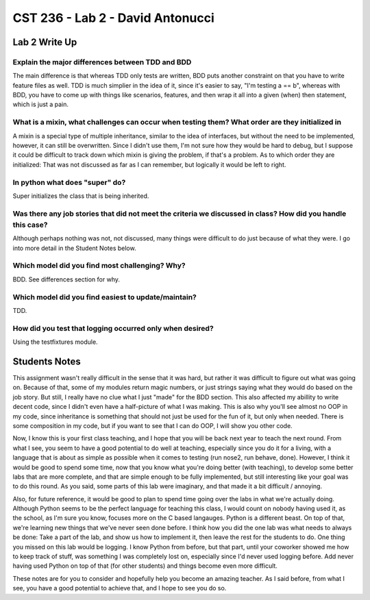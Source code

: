 CST 236 - Lab 2 - David Antonucci
---------------------------------

Lab 2 Write Up
^^^^^^^^^^^^^^

Explain the major differences between TDD and BDD
=================================================
The main difference is that whereas TDD only tests are written, BDD puts another constraint on that you have to write feature files as well. 
TDD is much simplier in the idea of it, since it's easier to say, "I'm testing a == b", whereas with BDD, you have to come up with things like 
scenarios, features, and then wrap it all into a given (when) then statement, which is just a pain.


What is a mixin, what challenges can occur when testing them? What order are they initialized in
================================================================================================
A mixin is a special type of multiple inheritance, similar to the idea of interfaces, but without the need to be implemented, however, it can still
be overwritten. Since I didn't use them, I'm not sure how they would be hard to debug, but I suppose it could be difficult to track down which 
mixin is giving the problem, if that's a problem. As to which order they are initialized: That was not discussed as far as I can remember, but logically
it would be left to right.

In python what does "super" do?
===============================
Super initializes the class that is being inherited.


Was there any job stories that did not meet the criteria we discussed in class? How did you handle this case?
=============================================================================================================
Although perhaps nothing was not, not discussed, many things were difficult to do just because of what they were. I go into more detail
in the Student Notes below.

Which model did you find most challenging? Why?
===============================================
BDD. See differences section for why.

Which model did you find easiest to update/maintain?
====================================================
TDD.

How did you test that logging occurred only when desired?
=========================================================
Using the testfixtures module.

Students Notes
^^^^^^^^^^^^^^
This assignment wasn't really difficult in the sense that it was hard, but rather it was difficult to figure out what was 
going on. Because of that, some of my modules return magic numbers, or just strings saying what they would do based on the
job story. But still, I really have no clue what I just "made" for the BDD section. This also affected my abillity to write
decent code, since I didn't even have a half-picture of what I was making. This is also why you'll see almost no OOP in my
code, since inheritance is something that should not just be used for the fun of it, but only when needed. There is some 
composition in my code, but if you want to see that I can do OOP, I will show you other code. 

Now, I know this is your first class teaching, and I hope that you will be back next year to teach the next round. From
what I see, you seem to have a good potential to do well at teaching, especially since you do it for a living, with a
language that is about as simple as possible when it comes to testing (run nose2, run behave, done). However, I think
it would be good to spend some time, now that you know what you're doing better (with teaching), to develop some better
labs that are more complete, and that are simple enough to be fully implemented, but still interesting like your goal
was to do this round. As you said, some parts of this lab were imaginary, and that made it a bit difficult / annoying.

Also, for future reference, it would be good to plan to spend time going over the labs in what we're actually doing. Although
Python seems to be the perfect language for teaching this class, I would count on nobody having used it, as the school, as
I'm sure you know, focuses more on the C based langauges. Python is a different beast. On top of that, we're learning new
things that we've never seen done before. I think how you did the one lab was what needs to always be done: Take a part of the
lab, and show us how to implement it, then leave the rest for the students to do. One thing you missed on this lab would be 
logging. I know Python from before, but that part, until your coworker showed me how to keep track of stuff, was something I
was completely lost on, especially since I'd never used logging before. Add never having used Python on top of that (for 
other students) and things become even more difficult.

These notes are for you to consider and hopefully help you become an amazing teacher. As I said before, from what I see, you
have a good potential to achieve that, and I hope to see you do so.